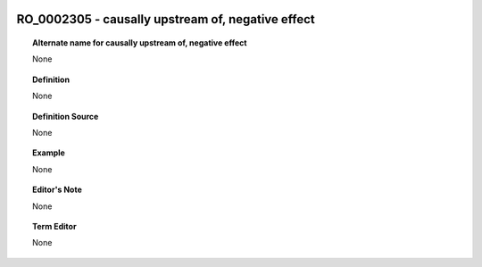 
  .. _RO_0002305:
  .. _causally upstream of, negative effect:
  .. index:: 
     single: RO_0002305; causally upstream of, negative effect
     single: causally upstream of, negative effect; RO_0002305

RO_0002305 - causally upstream of, negative effect
====================================================================================

.. topic:: Alternate name for causally upstream of, negative effect

    None


.. topic:: Definition

    None


.. topic:: Definition Source

    None


.. topic:: Example

    None


.. topic:: Editor's Note

    None


.. topic:: Term Editor

    None

